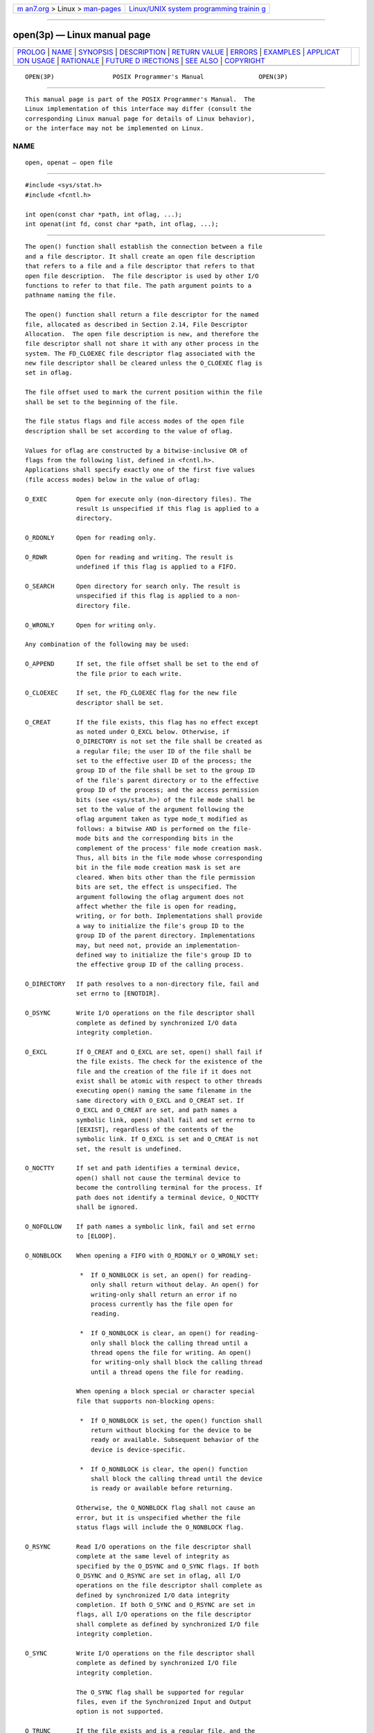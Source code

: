 .. container:: page-top

.. container:: nav-bar

   +----------------------------------+----------------------------------+
   | `m                               | `Linux/UNIX system programming   |
   | an7.org <../../../index.html>`__ | trainin                          |
   | > Linux >                        | g <http://man7.org/training/>`__ |
   | `man-pages <../index.html>`__    |                                  |
   +----------------------------------+----------------------------------+

--------------

open(3p) — Linux manual page
============================

+-----------------------------------+-----------------------------------+
| `PROLOG <#PROLOG>`__ \|           |                                   |
| `NAME <#NAME>`__ \|               |                                   |
| `SYNOPSIS <#SYNOPSIS>`__ \|       |                                   |
| `DESCRIPTION <#DESCRIPTION>`__ \| |                                   |
| `RETURN VALUE <#RETURN_VALUE>`__  |                                   |
| \| `ERRORS <#ERRORS>`__ \|        |                                   |
| `EXAMPLES <#EXAMPLES>`__ \|       |                                   |
| `APPLICAT                         |                                   |
| ION USAGE <#APPLICATION_USAGE>`__ |                                   |
| \| `RATIONALE <#RATIONALE>`__ \|  |                                   |
| `FUTURE D                         |                                   |
| IRECTIONS <#FUTURE_DIRECTIONS>`__ |                                   |
| \| `SEE ALSO <#SEE_ALSO>`__ \|    |                                   |
| `COPYRIGHT <#COPYRIGHT>`__        |                                   |
+-----------------------------------+-----------------------------------+
| .. container:: man-search-box     |                                   |
+-----------------------------------+-----------------------------------+

::

   OPEN(3P)                POSIX Programmer's Manual               OPEN(3P)


-----------------------------------------------------

::

          This manual page is part of the POSIX Programmer's Manual.  The
          Linux implementation of this interface may differ (consult the
          corresponding Linux manual page for details of Linux behavior),
          or the interface may not be implemented on Linux.

NAME
-------------------------------------------------

::

          open, openat — open file


---------------------------------------------------------

::

          #include <sys/stat.h>
          #include <fcntl.h>

          int open(const char *path, int oflag, ...);
          int openat(int fd, const char *path, int oflag, ...);


---------------------------------------------------------------

::

          The open() function shall establish the connection between a file
          and a file descriptor. It shall create an open file description
          that refers to a file and a file descriptor that refers to that
          open file description.  The file descriptor is used by other I/O
          functions to refer to that file. The path argument points to a
          pathname naming the file.

          The open() function shall return a file descriptor for the named
          file, allocated as described in Section 2.14, File Descriptor
          Allocation.  The open file description is new, and therefore the
          file descriptor shall not share it with any other process in the
          system. The FD_CLOEXEC file descriptor flag associated with the
          new file descriptor shall be cleared unless the O_CLOEXEC flag is
          set in oflag.

          The file offset used to mark the current position within the file
          shall be set to the beginning of the file.

          The file status flags and file access modes of the open file
          description shall be set according to the value of oflag.

          Values for oflag are constructed by a bitwise-inclusive OR of
          flags from the following list, defined in <fcntl.h>.
          Applications shall specify exactly one of the first five values
          (file access modes) below in the value of oflag:

          O_EXEC        Open for execute only (non-directory files). The
                        result is unspecified if this flag is applied to a
                        directory.

          O_RDONLY      Open for reading only.

          O_RDWR        Open for reading and writing. The result is
                        undefined if this flag is applied to a FIFO.

          O_SEARCH      Open directory for search only. The result is
                        unspecified if this flag is applied to a non-
                        directory file.

          O_WRONLY      Open for writing only.

          Any combination of the following may be used:

          O_APPEND      If set, the file offset shall be set to the end of
                        the file prior to each write.

          O_CLOEXEC     If set, the FD_CLOEXEC flag for the new file
                        descriptor shall be set.

          O_CREAT       If the file exists, this flag has no effect except
                        as noted under O_EXCL below. Otherwise, if
                        O_DIRECTORY is not set the file shall be created as
                        a regular file; the user ID of the file shall be
                        set to the effective user ID of the process; the
                        group ID of the file shall be set to the group ID
                        of the file's parent directory or to the effective
                        group ID of the process; and the access permission
                        bits (see <sys/stat.h>) of the file mode shall be
                        set to the value of the argument following the
                        oflag argument taken as type mode_t modified as
                        follows: a bitwise AND is performed on the file-
                        mode bits and the corresponding bits in the
                        complement of the process' file mode creation mask.
                        Thus, all bits in the file mode whose corresponding
                        bit in the file mode creation mask is set are
                        cleared. When bits other than the file permission
                        bits are set, the effect is unspecified. The
                        argument following the oflag argument does not
                        affect whether the file is open for reading,
                        writing, or for both. Implementations shall provide
                        a way to initialize the file's group ID to the
                        group ID of the parent directory. Implementations
                        may, but need not, provide an implementation-
                        defined way to initialize the file's group ID to
                        the effective group ID of the calling process.

          O_DIRECTORY   If path resolves to a non-directory file, fail and
                        set errno to [ENOTDIR].

          O_DSYNC       Write I/O operations on the file descriptor shall
                        complete as defined by synchronized I/O data
                        integrity completion.

          O_EXCL        If O_CREAT and O_EXCL are set, open() shall fail if
                        the file exists. The check for the existence of the
                        file and the creation of the file if it does not
                        exist shall be atomic with respect to other threads
                        executing open() naming the same filename in the
                        same directory with O_EXCL and O_CREAT set. If
                        O_EXCL and O_CREAT are set, and path names a
                        symbolic link, open() shall fail and set errno to
                        [EEXIST], regardless of the contents of the
                        symbolic link. If O_EXCL is set and O_CREAT is not
                        set, the result is undefined.

          O_NOCTTY      If set and path identifies a terminal device,
                        open() shall not cause the terminal device to
                        become the controlling terminal for the process. If
                        path does not identify a terminal device, O_NOCTTY
                        shall be ignored.

          O_NOFOLLOW    If path names a symbolic link, fail and set errno
                        to [ELOOP].

          O_NONBLOCK    When opening a FIFO with O_RDONLY or O_WRONLY set:

                         *  If O_NONBLOCK is set, an open() for reading-
                            only shall return without delay. An open() for
                            writing-only shall return an error if no
                            process currently has the file open for
                            reading.

                         *  If O_NONBLOCK is clear, an open() for reading-
                            only shall block the calling thread until a
                            thread opens the file for writing. An open()
                            for writing-only shall block the calling thread
                            until a thread opens the file for reading.

                        When opening a block special or character special
                        file that supports non-blocking opens:

                         *  If O_NONBLOCK is set, the open() function shall
                            return without blocking for the device to be
                            ready or available. Subsequent behavior of the
                            device is device-specific.

                         *  If O_NONBLOCK is clear, the open() function
                            shall block the calling thread until the device
                            is ready or available before returning.

                        Otherwise, the O_NONBLOCK flag shall not cause an
                        error, but it is unspecified whether the file
                        status flags will include the O_NONBLOCK flag.

          O_RSYNC       Read I/O operations on the file descriptor shall
                        complete at the same level of integrity as
                        specified by the O_DSYNC and O_SYNC flags. If both
                        O_DSYNC and O_RSYNC are set in oflag, all I/O
                        operations on the file descriptor shall complete as
                        defined by synchronized I/O data integrity
                        completion. If both O_SYNC and O_RSYNC are set in
                        flags, all I/O operations on the file descriptor
                        shall complete as defined by synchronized I/O file
                        integrity completion.

          O_SYNC        Write I/O operations on the file descriptor shall
                        complete as defined by synchronized I/O file
                        integrity completion.

                        The O_SYNC flag shall be supported for regular
                        files, even if the Synchronized Input and Output
                        option is not supported.

          O_TRUNC       If the file exists and is a regular file, and the
                        file is successfully opened O_RDWR or O_WRONLY, its
                        length shall be truncated to 0, and the mode and
                        owner shall be unchanged. It shall have no effect
                        on FIFO special files or terminal device files. Its
                        effect on other file types is implementation-
                        defined. The result of using O_TRUNC without either
                        O_RDWR or O_WRONLY is undefined.

          O_TTY_INIT    If path identifies a terminal device other than a
                        pseudo-terminal, the device is not already open in
                        any process, and either O_TTY_INIT is set in oflag
                        or O_TTY_INIT has the value zero, open() shall set
                        any non-standard termios structure terminal
                        parameters to a state that provides conforming
                        behavior; see the Base Definitions volume of
                        POSIX.1‐2017, Section 11.2, Parameters that Can be
                        Set.  It is unspecified whether O_TTY_INIT has any
                        effect if the device is already open in any
                        process. If path identifies the slave side of a
                        pseudo-terminal that is not already open in any
                        process, open() shall set any non-standard termios
                        structure terminal parameters to a state that
                        provides conforming behavior, regardless of whether
                        O_TTY_INIT is set. If path does not identify a
                        terminal device, O_TTY_INIT shall be ignored.

          If O_CREAT and O_DIRECTORY are set and the requested access mode
          is neither O_WRONLY nor O_RDWR, the result is unspecified.

          If O_CREAT is set and the file did not previously exist, upon
          successful completion, open() shall mark for update the last data
          access, last data modification, and last file status change
          timestamps of the file and the last data modification and last
          file status change timestamps of the parent directory.

          If O_TRUNC is set and the file did previously exist, upon
          successful completion, open() shall mark for update the last data
          modification and last file status change timestamps of the file.

          If both the O_SYNC and O_DSYNC flags are set, the effect is as if
          only the O_SYNC flag was set.

          If path refers to a STREAMS file, oflag may be constructed from
          O_NONBLOCK OR'ed with either O_RDONLY, O_WRONLY, or O_RDWR. Other
          flag values are not applicable to STREAMS devices and shall have
          no effect on them. The value O_NONBLOCK affects the operation of
          STREAMS drivers and certain functions applied to file descriptors
          associated with STREAMS files. For STREAMS drivers, the
          implementation of O_NONBLOCK is device-specific.

          The application shall ensure that it specifies the O_TTY_INIT
          flag on the first open of a terminal device since system boot or
          since the device was closed by the process that last had it open.
          The application need not specify the O_TTY_INIT flag when opening
          pseudo-terminals.  If path names the master side of a pseudo-
          terminal device, then it is unspecified whether open() locks the
          slave side so that it cannot be opened. Conforming applications
          shall call unlockpt() before opening the slave side.

          The largest value that can be represented correctly in an object
          of type off_t shall be established as the offset maximum in the
          open file description.

          The openat() function shall be equivalent to the open() function
          except in the case where path specifies a relative path. In this
          case the file to be opened is determined relative to the
          directory associated with the file descriptor fd instead of the
          current working directory. If the access mode of the open file
          description associated with the file descriptor is not O_SEARCH,
          the function shall check whether directory searches are permitted
          using the current permissions of the directory underlying the
          file descriptor. If the access mode is O_SEARCH, the function
          shall not perform the check.

          The oflag parameter and the optional fourth parameter correspond
          exactly to the parameters of open().

          If openat() is passed the special value AT_FDCWD in the fd
          parameter, the current working directory shall be used and the
          behavior shall be identical to a call to open().


-----------------------------------------------------------------

::

          Upon successful completion, these functions shall open the file
          and return a non-negative integer representing the file
          descriptor.  Otherwise, these functions shall return -1 and set
          errno to indicate the error. If -1 is returned, no files shall be
          created or modified.


-----------------------------------------------------

::

          These functions shall fail if:

          EACCES Search permission is denied on a component of the path
                 prefix, or the file exists and the permissions specified
                 by oflag are denied, or the file does not exist and write
                 permission is denied for the parent directory of the file
                 to be created, or O_TRUNC is specified and write
                 permission is denied.

          EEXIST O_CREAT and O_EXCL are set, and the named file exists.

          EINTR  A signal was caught during open().

          EINVAL The implementation does not support synchronized I/O for
                 this file.

          EIO    The path argument names a STREAMS file and a hangup or
                 error occurred during the open().

          EISDIR The named file is a directory and oflag includes O_WRONLY
                 or O_RDWR, or includes O_CREAT without O_DIRECTORY.

          ELOOP  A loop exists in symbolic links encountered during
                 resolution of the path argument, or O_NOFOLLOW was
                 specified and the path argument names a symbolic link.

          EMFILE All file descriptors available to the process are
                 currently open.

          ENAMETOOLONG
                 The length of a component of a pathname is longer than
                 {NAME_MAX}.

          ENFILE The maximum allowable number of files is currently open in
                 the system.

          ENOENT O_CREAT is not set and a component of path does not name
                 an existing file, or O_CREAT is set and a component of the
                 path prefix of path does not name an existing file, or
                 path points to an empty string.

          ENOENT or ENOTDIR
                 O_CREAT is set, and the path argument contains at least
                 one non-<slash> character and ends with one or more
                 trailing <slash> characters. If path without the trailing
                 <slash> characters would name an existing file, an
                 [ENOENT] error shall not occur.

          ENOSR  The path argument names a STREAMS-based file and the
                 system is unable to allocate a STREAM.

          ENOSPC The directory or file system that would contain the new
                 file cannot be expanded, the file does not exist, and
                 O_CREAT is specified.

          ENOTDIR
                 A component of the path prefix names an existing file that
                 is neither a directory nor a symbolic link to a directory;
                 or O_CREAT and O_EXCL are not specified, the path argument
                 contains at least one non-<slash> character and ends with
                 one or more trailing <slash> characters, and the last
                 pathname component names an existing file that is neither
                 a directory nor a symbolic link to a directory; or
                 O_DIRECTORY was specified and the path argument resolves
                 to a non-directory file.

          ENXIO  O_NONBLOCK is set, the named file is a FIFO, O_WRONLY is
                 set, and no process has the file open for reading.

          ENXIO  The named file is a character special or block special
                 file, and the device associated with this special file
                 does not exist.

          EOVERFLOW
                 The named file is a regular file and the size of the file
                 cannot be represented correctly in an object of type
                 off_t.

          EROFS  The named file resides on a read-only file system and
                 either O_WRONLY, O_RDWR, O_CREAT (if the file does not
                 exist), or O_TRUNC is set in the oflag argument.

          The openat() function shall fail if:

          EACCES The access mode of the open file description associated
                 with fd is not O_SEARCH and the permissions of the
                 directory underlying fd do not permit directory searches.

          EBADF  The path argument does not specify an absolute path and
                 the fd argument is neither AT_FDCWD nor a valid file
                 descriptor open for reading or searching.

          ENOTDIR
                 The path argument is not an absolute path and fd is a file
                 descriptor associated with a non-directory file.

          These functions may fail if:

          EAGAIN The path argument names the slave side of a pseudo-
                 terminal device that is locked.

          EINVAL The value of the oflag argument is not valid.

          ELOOP  More than {SYMLOOP_MAX} symbolic links were encountered
                 during resolution of the path argument.

          ENAMETOOLONG
                 The length of a pathname exceeds {PATH_MAX}, or pathname
                 resolution of a symbolic link produced an intermediate
                 result with a length that exceeds {PATH_MAX}.

          ENOMEM The path argument names a STREAMS file and the system is
                 unable to allocate resources.

          EOPNOTSUPP
                 The path argument names a socket.

          ETXTBSY
                 The file is a pure procedure (shared text) file that is
                 being executed and oflag is O_WRONLY or O_RDWR.

          The following sections are informative.


---------------------------------------------------------

::

      Opening a File for Writing by the Owner
          The following example opens the file /tmp/file, either by
          creating it (if it does not already exist), or by truncating its
          length to 0 (if it does exist). In the former case, if the call
          creates a new file, the access permission bits in the file mode
          of the file are set to permit reading and writing by the owner,
          and to permit reading only by group members and others.

          If the call to open() is successful, the file is opened for
          writing.

              #include <fcntl.h>
              ...
              int fd;
              mode_t mode = S_IRUSR | S_IWUSR | S_IRGRP | S_IROTH;
              char *pathname = "/tmp/file";
              ...
              fd = open(pathname, O_WRONLY | O_CREAT | O_TRUNC, mode);
              ...

      Opening a File Using an Existence Check
          The following example uses the open() function to try to create
          the LOCKFILE file and open it for writing. Since the open()
          function specifies the O_EXCL flag, the call fails if the file
          already exists. In that case, the program assumes that someone
          else is updating the password file and exits.

              #include <fcntl.h>
              #include <stdio.h>
              #include <stdlib.h>

              #define LOCKFILE "/etc/ptmp"
              ...
              int pfd; /* Integer for file descriptor returned by open() call. */
              ...
              if ((pfd = open(LOCKFILE, O_WRONLY | O_CREAT | O_EXCL,
                  S_IRUSR | S_IWUSR | S_IRGRP | S_IROTH)) == -1)
              {
                  fprintf(stderr, "Cannot open /etc/ptmp. Try again later.\n");
                  exit(1);
              }
              ...

      Opening a File for Writing
          The following example opens a file for writing, creating the file
          if it does not already exist. If the file does exist, the system
          truncates the file to zero bytes.

              #include <fcntl.h>
              #include <stdio.h>
              #include <stdlib.h>

              #define LOCKFILE "/etc/ptmp"
              ...
              int pfd;
              char pathname[PATH_MAX+1];
              ...
              if ((pfd = open(pathname, O_WRONLY | O_CREAT | O_TRUNC,
                  S_IRUSR | S_IWUSR | S_IRGRP | S_IROTH)) == -1)
              {
                  perror("Cannot open output file\n"); exit(1);
              }
              ...


---------------------------------------------------------------------------

::

          POSIX.1‐2008 does not require that terminal parameters be
          automatically set to any state on first open, nor that they be
          reset after the last close. It is possible for a non-conforming
          application to leave a terminal device in a state where the next
          process to use that device finds it in a non-conforming state,
          but has no way of determining this. To ensure that the device is
          set to a conforming initial state, applications which perform a
          first open of a terminal (other than a pseudo-terminal) should do
          so using the O_TTY_INIT flag to set the parameters associated
          with the terminal to a conforming state.

          Except as specified in this volume of POSIX.1‐2017, the flags
          allowed in oflag are not mutually-exclusive and any number of
          them may be used simultaneously. Not all combinations of flags
          make sense. For example, using O_SEARCH | O_CREAT will
          successfully open a pre-existing directory for searching, but if
          there is no existing file by that name, then it is unspecified
          whether a regular file will be created. Likewise, if a non-
          directory file descriptor is successfully returned, it is
          unspecified whether that descriptor will have execute permissions
          as if by O_EXEC (note that it is unspecified whether O_EXEC and
          O_SEARCH have the same value).


-----------------------------------------------------------

::

          Some implementations permit opening FIFOs with O_RDWR. Since
          FIFOs could be implemented in other ways, and since two file
          descriptors can be used to the same effect, this possibility is
          left as undefined.

          See getgroups(3p) about the group of a newly created file.

          The use of open() to create a regular file is preferable to the
          use of creat(), because the latter is redundant and included only
          for historical reasons.

          The use of the O_TRUNC flag on FIFOs and directories (pipes
          cannot be open()-ed) must be permissible without unexpected side-
          effects (for example, creat() on a FIFO must not remove data).
          Since terminal special files might have type-ahead data stored in
          the buffer, O_TRUNC should not affect their content, particularly
          if a program that normally opens a regular file should open the
          current controlling terminal instead. Other file types,
          particularly implementation-defined ones, are left
          implementation-defined.

          POSIX.1‐2008 permits [EACCES] to be returned for conditions other
          than those explicitly listed.

          The O_NOCTTY flag was added to allow applications to avoid
          unintentionally acquiring a controlling terminal as a side-effect
          of opening a terminal file. This volume of POSIX.1‐2017 does not
          specify how a controlling terminal is acquired, but it allows an
          implementation to provide this on open() if the O_NOCTTY flag is
          not set and other conditions specified in the Base Definitions
          volume of POSIX.1‐2017, Chapter 11, General Terminal Interface
          are met.

          In historical implementations the value of O_RDONLY is zero.
          Because of that, it is not possible to detect the presence of
          O_RDONLY and another option. Future implementations should encode
          O_RDONLY and O_WRONLY as bit flags so that:

              O_RDONLY | O_WRONLY == O_RDWR

          O_EXEC and O_SEARCH are specified as two of the five file access
          modes.  Since O_EXEC does not apply to directories, and O_SEARCH
          only applies to directories, their values need not be distinct.
          Since O_RDONLY has historically had the value zero,
          implementations are not able to distinguish between O_SEARCH and
          O_SEARCH | O_RDONLY, and similarly for O_EXEC.

          In general, the open() function follows the symbolic link if path
          names a symbolic link. However, the open() function, when called
          with O_CREAT and O_EXCL, is required to fail with [EEXIST] if
          path names an existing symbolic link, even if the symbolic link
          refers to a nonexistent file. This behavior is required so that
          privileged applications can create a new file in a known location
          without the possibility that a symbolic link might cause the file
          to be created in a different location.

          For example, a privileged application that must create a file
          with a predictable name in a user-writable directory, such as the
          user's home directory, could be compromised if the user creates a
          symbolic link with that name that refers to a nonexistent file in
          a system directory. If the user can influence the contents of a
          file, the user could compromise the system by creating a new
          system configuration or spool file that would then be interpreted
          by the system. The test for a symbolic link which refers to a
          nonexisting file must be atomic with the creation of a new file.

          In addition, the open() function refuses to open non-directories
          if the O_DIRECTORY flag is set. This avoids race conditions
          whereby a user might compromise the system by substituting a hard
          link to a sensitive file (e.g., a device or a FIFO) while a
          privileged application is running, where opening a file even for
          read access might have undesirable side-effects.

          In addition, the open() function does not follow symbolic links
          if the O_NOFOLLOW flag is set.  This avoids race conditions
          whereby a user might compromise the system by substituting a
          symbolic link to a sensitive file (e.g., a device) while a
          privileged application is running, where opening a file even for
          read access might have undesirable side-effects.

          The POSIX.1‐1990 standard required that the group ID of a newly
          created file be set to the group ID of its parent directory or to
          the effective group ID of the creating process. FIPS 151‐2
          required that implementations provide a way to have the group ID
          be set to the group ID of the containing directory, but did not
          prohibit implementations also supporting a way to set the group
          ID to the effective group ID of the creating process.  Conforming
          applications should not assume which group ID will be used. If it
          matters, an application can use chown() to set the group ID after
          the file is created, or determine under what conditions the
          implementation will set the desired group ID.

          The purpose of the openat() function is to enable opening files
          in directories other than the current working directory without
          exposure to race conditions. Any part of the path of a file could
          be changed in parallel to a call to open(), resulting in
          unspecified behavior. By opening a file descriptor for the target
          directory and using the openat() function it can be guaranteed
          that the opened file is located relative to the desired
          directory. Some implementations use the openat() function for
          other purposes as well. In some cases, if the oflag parameter has
          the O_XATTR bit set, the returned file descriptor provides access
          to extended attributes. This functionality is not standardized
          here.


---------------------------------------------------------------------------

::

          None.


---------------------------------------------------------

::

          chmod(3p), close(3p), creat(3p), dirfd(3p), dup(3p), exec(1p),
          fcntl(3p), fdopendir(3p), link(3p), lseek(3p), mkdtemp(3p),
          mknod(3p), read(3p), symlink(3p), umask(3p), unlockpt(3p),
          write(3p)

          The Base Definitions volume of POSIX.1‐2017, Chapter 11, General
          Terminal Interface, fcntl.h(0p), sys_stat.h(0p), sys_types.h(0p)


-----------------------------------------------------------

::

          Portions of this text are reprinted and reproduced in electronic
          form from IEEE Std 1003.1-2017, Standard for Information
          Technology -- Portable Operating System Interface (POSIX), The
          Open Group Base Specifications Issue 7, 2018 Edition, Copyright
          (C) 2018 by the Institute of Electrical and Electronics
          Engineers, Inc and The Open Group.  In the event of any
          discrepancy between this version and the original IEEE and The
          Open Group Standard, the original IEEE and The Open Group
          Standard is the referee document. The original Standard can be
          obtained online at http://www.opengroup.org/unix/online.html .

          Any typographical or formatting errors that appear in this page
          are most likely to have been introduced during the conversion of
          the source files to man page format. To report such errors, see
          https://www.kernel.org/doc/man-pages/reporting_bugs.html .

   IEEE/The Open Group               2017                          OPEN(3P)

--------------

Pages that refer to this page:
`fcntl.h(0p) <../man0/fcntl.h.0p.html>`__, 
`stropts.h(0p) <../man0/stropts.h.0p.html>`__, 
`cp(1p) <../man1/cp.1p.html>`__,  `sh(1p) <../man1/sh.1p.html>`__, 
`aio_fsync(3p) <../man3/aio_fsync.3p.html>`__, 
`chmod(3p) <../man3/chmod.3p.html>`__, 
`close(3p) <../man3/close.3p.html>`__, 
`creat(3p) <../man3/creat.3p.html>`__, 
`dbm_clearerr(3p) <../man3/dbm_clearerr.3p.html>`__, 
`dirfd(3p) <../man3/dirfd.3p.html>`__, 
`dup(3p) <../man3/dup.3p.html>`__, 
`exec(3p) <../man3/exec.3p.html>`__, 
`fchmod(3p) <../man3/fchmod.3p.html>`__, 
`fcntl(3p) <../man3/fcntl.3p.html>`__, 
`fdatasync(3p) <../man3/fdatasync.3p.html>`__, 
`fdopen(3p) <../man3/fdopen.3p.html>`__, 
`fdopendir(3p) <../man3/fdopendir.3p.html>`__, 
`freopen(3p) <../man3/freopen.3p.html>`__, 
`fstatvfs(3p) <../man3/fstatvfs.3p.html>`__, 
`ftruncate(3p) <../man3/ftruncate.3p.html>`__, 
`getrlimit(3p) <../man3/getrlimit.3p.html>`__, 
`grantpt(3p) <../man3/grantpt.3p.html>`__, 
`ioctl(3p) <../man3/ioctl.3p.html>`__, 
`lockf(3p) <../man3/lockf.3p.html>`__, 
`lseek(3p) <../man3/lseek.3p.html>`__, 
`mkdtemp(3p) <../man3/mkdtemp.3p.html>`__, 
`mknod(3p) <../man3/mknod.3p.html>`__, 
`openat(3p) <../man3/openat.3p.html>`__, 
`posix_fallocate(3p) <../man3/posix_fallocate.3p.html>`__, 
`posix_openpt(3p) <../man3/posix_openpt.3p.html>`__, 
`posix_spawn(3p) <../man3/posix_spawn.3p.html>`__, 
`posix_spawn_file_actions_addclose(3p) <../man3/posix_spawn_file_actions_addclose.3p.html>`__, 
`ptsname(3p) <../man3/ptsname.3p.html>`__, 
`read(3p) <../man3/read.3p.html>`__, 
`symlink(3p) <../man3/symlink.3p.html>`__, 
`tempnam(3p) <../man3/tempnam.3p.html>`__, 
`tmpnam(3p) <../man3/tmpnam.3p.html>`__, 
`truncate(3p) <../man3/truncate.3p.html>`__, 
`umask(3p) <../man3/umask.3p.html>`__, 
`unlockpt(3p) <../man3/unlockpt.3p.html>`__, 
`write(3p) <../man3/write.3p.html>`__

--------------

--------------

.. container:: footer

   +-----------------------+-----------------------+-----------------------+
   | HTML rendering        |                       | |Cover of TLPI|       |
   | created 2021-08-27 by |                       |                       |
   | `Michael              |                       |                       |
   | Ker                   |                       |                       |
   | risk <https://man7.or |                       |                       |
   | g/mtk/index.html>`__, |                       |                       |
   | author of `The Linux  |                       |                       |
   | Programming           |                       |                       |
   | Interface <https:     |                       |                       |
   | //man7.org/tlpi/>`__, |                       |                       |
   | maintainer of the     |                       |                       |
   | `Linux man-pages      |                       |                       |
   | project <             |                       |                       |
   | https://www.kernel.or |                       |                       |
   | g/doc/man-pages/>`__. |                       |                       |
   |                       |                       |                       |
   | For details of        |                       |                       |
   | in-depth **Linux/UNIX |                       |                       |
   | system programming    |                       |                       |
   | training courses**    |                       |                       |
   | that I teach, look    |                       |                       |
   | `here <https://ma     |                       |                       |
   | n7.org/training/>`__. |                       |                       |
   |                       |                       |                       |
   | Hosting by `jambit    |                       |                       |
   | GmbH                  |                       |                       |
   | <https://www.jambit.c |                       |                       |
   | om/index_en.html>`__. |                       |                       |
   +-----------------------+-----------------------+-----------------------+

--------------

.. container:: statcounter

   |Web Analytics Made Easy - StatCounter|

.. |Cover of TLPI| image:: https://man7.org/tlpi/cover/TLPI-front-cover-vsmall.png
   :target: https://man7.org/tlpi/
.. |Web Analytics Made Easy - StatCounter| image:: https://c.statcounter.com/7422636/0/9b6714ff/1/
   :class: statcounter
   :target: https://statcounter.com/
